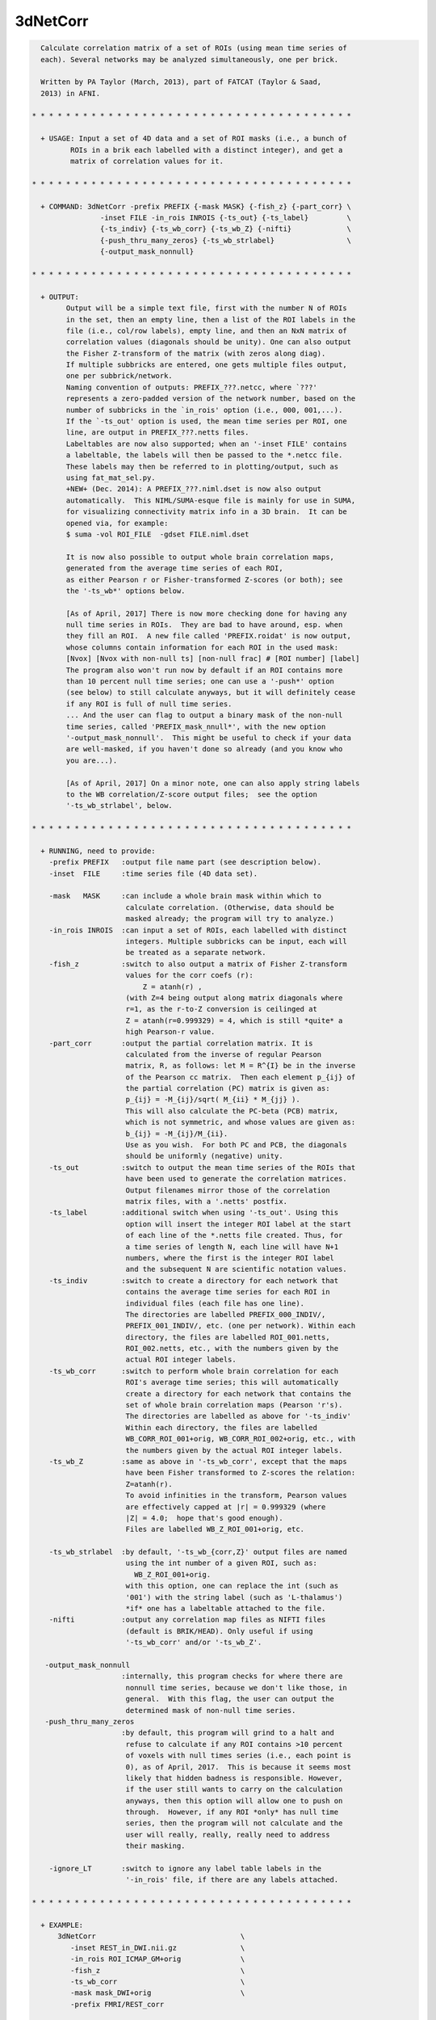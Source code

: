*********
3dNetCorr
*********

.. _3dNetCorr:

.. contents:: 
    :depth: 4 

.. code-block:: none

    
      Calculate correlation matrix of a set of ROIs (using mean time series of
      each). Several networks may be analyzed simultaneously, one per brick.
    
      Written by PA Taylor (March, 2013), part of FATCAT (Taylor & Saad,
      2013) in AFNI.
    
    * * * * * * * * * * * * * * * * * * * * * * * * * * * * * * * * * * * * * *
      
      + USAGE: Input a set of 4D data and a set of ROI masks (i.e., a bunch of 
             ROIs in a brik each labelled with a distinct integer), and get a
             matrix of correlation values for it.
    
    * * * * * * * * * * * * * * * * * * * * * * * * * * * * * * * * * * * * * *
    
      + COMMAND: 3dNetCorr -prefix PREFIX {-mask MASK} {-fish_z} {-part_corr} \
                    -inset FILE -in_rois INROIS {-ts_out} {-ts_label}         \
                    {-ts_indiv} {-ts_wb_corr} {-ts_wb_Z} {-nifti}             \
                    {-push_thru_many_zeros} {-ts_wb_strlabel}                 \
                    {-output_mask_nonnull}
    
    * * * * * * * * * * * * * * * * * * * * * * * * * * * * * * * * * * * * * *
    
      + OUTPUT: 
            Output will be a simple text file, first with the number N of ROIs
            in the set, then an empty line, then a list of the ROI labels in the
            file (i.e., col/row labels), empty line, and then an NxN matrix of
            correlation values (diagonals should be unity). One can also output
            the Fisher Z-transform of the matrix (with zeros along diag).
            If multiple subbricks are entered, one gets multiple files output,
            one per subbrick/network.
            Naming convention of outputs: PREFIX_???.netcc, where `???'
            represents a zero-padded version of the network number, based on the
            number of subbricks in the `in_rois' option (i.e., 000, 001,...).
            If the `-ts_out' option is used, the mean time series per ROI, one
            line, are output in PREFIX_???.netts files.
            Labeltables are now also supported; when an '-inset FILE' contains
            a labeltable, the labels will then be passed to the *.netcc file.
            These labels may then be referred to in plotting/output, such as
            using fat_mat_sel.py.
            +NEW+ (Dec. 2014): A PREFIX_???.niml.dset is now also output
            automatically.  This NIML/SUMA-esque file is mainly for use in SUMA,
            for visualizing connectivity matrix info in a 3D brain.  It can be
            opened via, for example:
            $ suma -vol ROI_FILE  -gdset FILE.niml.dset
    
            It is now also possible to output whole brain correlation maps,
            generated from the average time series of each ROI,
            as either Pearson r or Fisher-transformed Z-scores (or both); see
            the '-ts_wb*' options below.
    
            [As of April, 2017] There is now more checking done for having any
            null time series in ROIs.  They are bad to have around, esp. when
            they fill an ROI.  A new file called 'PREFIX.roidat' is now output,
            whose columns contain information for each ROI in the used mask:
            [Nvox] [Nvox with non-null ts] [non-null frac] # [ROI number] [label]
            The program also won't run now by default if an ROI contains more
            than 10 percent null time series; one can use a '-push*' option
            (see below) to still calculate anyways, but it will definitely cease
            if any ROI is full of null time series.
            ... And the user can flag to output a binary mask of the non-null
            time series, called 'PREFIX_mask_nnull*', with the new option
            '-output_mask_nonnull'.  This might be useful to check if your data
            are well-masked, if you haven't done so already (and you know who
            you are...).
    
            [As of April, 2017] On a minor note, one can also apply string labels
            to the WB correlation/Z-score output files;  see the option
            '-ts_wb_strlabel', below.
    
    * * * * * * * * * * * * * * * * * * * * * * * * * * * * * * * * * * * * * *
    
      + RUNNING, need to provide:
        -prefix PREFIX   :output file name part (see description below).
        -inset  FILE     :time series file (4D data set). 
    
        -mask   MASK     :can include a whole brain mask within which to
                          calculate correlation. (Otherwise, data should be
                          masked already; the program will try to analyze.)
        -in_rois INROIS  :can input a set of ROIs, each labelled with distinct
                          integers. Multiple subbricks can be input, each will
                          be treated as a separate network.
        -fish_z          :switch to also output a matrix of Fisher Z-transform
                          values for the corr coefs (r):
                              Z = atanh(r) ,
                          (with Z=4 being output along matrix diagonals where
                          r=1, as the r-to-Z conversion is ceilinged at 
                          Z = atanh(r=0.999329) = 4, which is still *quite* a
                          high Pearson-r value.
        -part_corr       :output the partial correlation matrix. It is 
                          calculated from the inverse of regular Pearson
                          matrix, R, as follows: let M = R^{I} be in the inverse
                          of the Pearson cc matrix.  Then each element p_{ij} of
                          the partial correlation (PC) matrix is given as:
                          p_{ij} = -M_{ij}/sqrt( M_{ii} * M_{jj} ).
                          This will also calculate the PC-beta (PCB) matrix,
                          which is not symmetric, and whose values are given as:
                          b_{ij} = -M_{ij}/M_{ii}.
                          Use as you wish.  For both PC and PCB, the diagonals
                          should be uniformly (negative) unity.
        -ts_out          :switch to output the mean time series of the ROIs that
                          have been used to generate the correlation matrices.
                          Output filenames mirror those of the correlation
                          matrix files, with a '.netts' postfix.
        -ts_label        :additional switch when using '-ts_out'. Using this
                          option will insert the integer ROI label at the start
                          of each line of the *.netts file created. Thus, for
                          a time series of length N, each line will have N+1
                          numbers, where the first is the integer ROI label
                          and the subsequent N are scientific notation values.
        -ts_indiv        :switch to create a directory for each network that
                          contains the average time series for each ROI in
                          individual files (each file has one line).
                          The directories are labelled PREFIX_000_INDIV/,
                          PREFIX_001_INDIV/, etc. (one per network). Within each
                          directory, the files are labelled ROI_001.netts,
                          ROI_002.netts, etc., with the numbers given by the
                          actual ROI integer labels.
        -ts_wb_corr      :switch to perform whole brain correlation for each
                          ROI's average time series; this will automatically
                          create a directory for each network that contains the
                          set of whole brain correlation maps (Pearson 'r's).
                          The directories are labelled as above for '-ts_indiv'
                          Within each directory, the files are labelled
                          WB_CORR_ROI_001+orig, WB_CORR_ROI_002+orig, etc., with
                          the numbers given by the actual ROI integer labels.
        -ts_wb_Z         :same as above in '-ts_wb_corr', except that the maps
                          have been Fisher transformed to Z-scores the relation:
                          Z=atanh(r). 
                          To avoid infinities in the transform, Pearson values 
                          are effectively capped at |r| = 0.999329 (where
                          |Z| = 4.0;  hope that's good enough).
                          Files are labelled WB_Z_ROI_001+orig, etc.
    
        -ts_wb_strlabel  :by default, '-ts_wb_{corr,Z}' output files are named
                          using the int number of a given ROI, such as:
                            WB_Z_ROI_001+orig.
                          with this option, one can replace the int (such as
                          '001') with the string label (such as 'L-thalamus')
                          *if* one has a labeltable attached to the file.
        -nifti           :output any correlation map files as NIFTI files
                          (default is BRIK/HEAD). Only useful if using
                          '-ts_wb_corr' and/or '-ts_wb_Z'.
    
       -output_mask_nonnull
                         :internally, this program checks for where there are
                          nonnull time series, because we don't like those, in
                          general.  With this flag, the user can output the
                          determined mask of non-null time series.
       -push_thru_many_zeros
                         :by default, this program will grind to a halt and
                          refuse to calculate if any ROI contains >10 percent
                          of voxels with null times series (i.e., each point is
                          0), as of April, 2017.  This is because it seems most
                          likely that hidden badness is responsible. However,
                          if the user still wants to carry on the calculation
                          anyways, then this option will allow one to push on
                          through.  However, if any ROI *only* has null time
                          series, then the program will not calculate and the
                          user will really, really, really need to address
                          their masking.
    
        -ignore_LT       :switch to ignore any label table labels in the 
                          '-in_rois' file, if there are any labels attached.
    
    * * * * * * * * * * * * * * * * * * * * * * * * * * * * * * * * * * * * * *
    
      + EXAMPLE:
          3dNetCorr                                  \
             -inset REST_in_DWI.nii.gz               \
             -in_rois ROI_ICMAP_GM+orig              \
             -fish_z                                 \
             -ts_wb_corr                             \
             -mask mask_DWI+orig                     \
             -prefix FMRI/REST_corr
    
    * * * * * * * * * * * * * * * * * * * * * * * * * * * * * * * * * * * * * *
    
      If you use this program, please reference the introductory/description
      paper for the FATCAT toolbox:
            Taylor PA, Saad ZS (2013).  FATCAT: (An Efficient) Functional
            And Tractographic Connectivity Analysis Toolbox. Brain 
            Connectivity 3(5):523-535.
